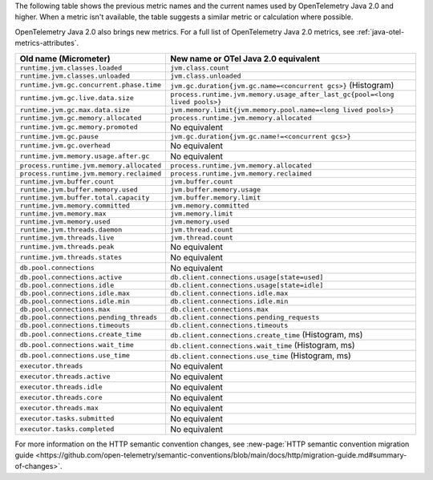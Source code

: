 The following table shows the previous metric names and the current names used by OpenTelemetry Java 2.0 and higher. When a metric isn't available, the table suggests a similar metric or calculation where possible.

OpenTelemetry Java 2.0 also brings new metrics. For a full list of OpenTelemetry Java 2.0 metrics, see :ref:`java-otel-metrics-attributes`.

.. list-table::
  :header-rows: 1
  :width: 100%
  :widths: 30 70
  
  * - Old name (Micrometer)
    - New name or OTel Java 2.0 equivalent
  * - ``runtime.jvm.classes.loaded``
    - ``jvm.class.count``
  * - ``runtime.jvm.classes.unloaded``
    - ``jvm.class.unloaded``
  * - ``runtime.jvm.gc.concurrent.phase.time``
    - ``jvm.gc.duration{jvm.gc.name=<concurrent gcs>}`` (Histogram)
  * - ``runtime.jvm.gc.live.data.size``
    - ``process.runtime.jvm.memory.usage_after_last_gc{pool=<long lived pools>}``
  * - ``runtime.jvm.gc.max.data.size``
    - ``jvm.memory.limit{jvm.memory.pool.name=<long lived pools>}``
  * - ``runtime.jvm.gc.memory.allocated``
    - ``process.runtime.jvm.memory.allocated``
  * - ``runtime.jvm.gc.memory.promoted``
    - No equivalent
  * - ``runtime.jvm.gc.pause``
    - ``jvm.gc.duration{jvm.gc.name!=<concurrent gcs>}``
  * - ``runtime.jvm.gc.overhead``
    - No equivalent
  * - ``runtime.jvm.memory.usage.after.gc``
    - No equivalent
  * - ``process.runtime.jvm.memory.allocated``
    - ``process.runtime.jvm.memory.allocated``
  * - ``process.runtime.jvm.memory.reclaimed``
    - ``process.runtime.jvm.memory.reclaimed``
  * - ``runtime.jvm.buffer.count``
    - ``jvm.buffer.count``
  * - ``runtime.jvm.buffer.memory.used``
    - ``jvm.buffer.memory.usage``
  * - ``runtime.jvm.buffer.total.capacity``
    - ``jvm.buffer.memory.limit``
  * - ``runtime.jvm.memory.committed``
    - ``jvm.memory.committed``
  * - ``runtime.jvm.memory.max``
    - ``jvm.memory.limit``
  * - ``runtime.jvm.memory.used``
    - ``jvm.memory.used``
  * - ``runtime.jvm.threads.daemon``
    - ``jvm.thread.count``
  * - ``runtime.jvm.threads.live``
    - ``jvm.thread.count``
  * - ``runtime.jvm.threads.peak``
    - No equivalent
  * - ``runtime.jvm.threads.states``
    - No equivalent
  * - ``db.pool.connections``
    - No equivalent
  * - ``db.pool.connections.active``
    - ``db.client.connections.usage[state=used]``
  * - ``db.pool.connections.idle``
    - ``db.client.connections.usage[state=idle]``
  * - ``db.pool.connections.idle.max``
    - ``db.client.connections.idle.max``
  * - ``db.pool.connections.idle.min``
    - ``db.client.connections.idle.min``
  * - ``db.pool.connections.max``
    - ``db.client.connections.max``
  * - ``db.pool.connections.pending_threads``
    - ``db.client.connections.pending_requests``
  * - ``db.pool.connections.timeouts``
    - ``db.client.connections.timeouts``
  * - ``db.pool.connections.create_time``
    - ``db.client.connections.create_time`` (Histogram, ms)
  * - ``db.pool.connections.wait_time``
    - ``db.client.connections.wait_time`` (Histogram, ms)
  * - ``db.pool.connections.use_time``
    - ``db.client.connections.use_time`` (Histogram, ms)
  * - ``executor.threads``
    - No equivalent
  * - ``executor.threads.active``
    - No equivalent
  * - ``executor.threads.idle``
    - No equivalent
  * - ``executor.threads.core``
    - No equivalent
  * - ``executor.threads.max``
    - No equivalent
  * - ``executor.tasks.submitted``
    - No equivalent
  * - ``executor.tasks.completed``
    - No equivalent

For more information on the HTTP semantic convention changes, see :new-page:`HTTP semantic convention migration guide <https://github.com/open-telemetry/semantic-conventions/blob/main/docs/http/migration-guide.md#summary-of-changes>`.